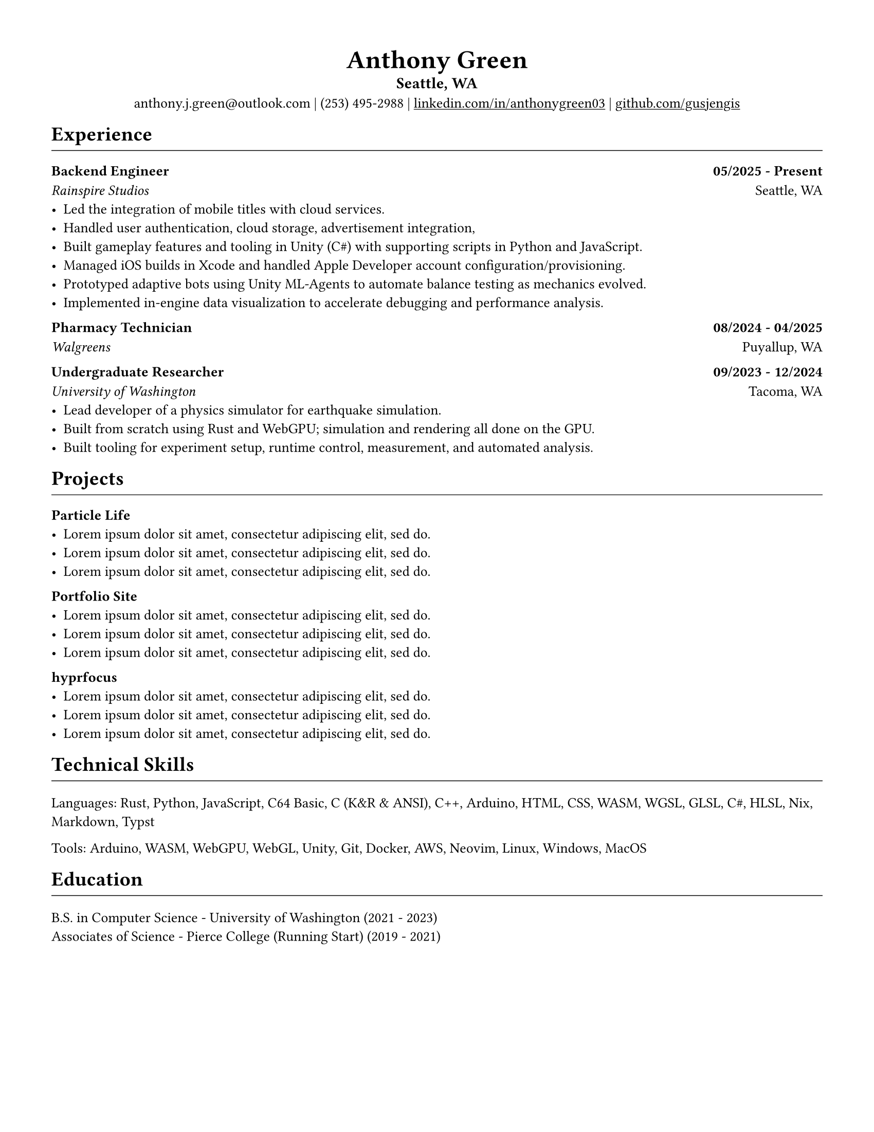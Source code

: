 // VARIABLES

#let professional = true
#let rules = true

#let dark = true

#if professional {
  dark = false
}

// STYLING

#let palette = if dark {(
  bg: rgb("#0f1115"),
  fg: rgb("#e6e6e6"),
  muted: rgb("#a3a3a3"),
  accent: rgb("#93c5fd"),
  heading: rgb("#ffffff"),
)} else {(
  bg: white,
  fg: black,
  muted: rgb("#444444"),
  accent: rgb("#2563eb"),
  heading: black,
)}

#set page(width: 8.5in, height: 11in, margin: 0.5in, fill: palette.bg)

#set text(
  size: 10pt,
  fill: palette.fg,
  // font: "Carlito",
  font: "Helvetica Neue LT Std",
)

#show heading.where(level: 1): set text(fill: palette.heading)
#show heading.where(level: 2): set text(fill: palette.heading)
#show heading.where(level: 3): set text(fill: palette.heading)

#show heading.where(level: 1): set block(above: 14pt, below: 7pt)
// #show heading.where(level: 2): set block(above: 11pt, below: 7pt)
#show heading.where(level: 3): set block(above: 11pt, below: 7pt)

#show link: set text(fill: palette.fg)
#show link: underline

#let rule() = if rules { block(spacing: 7pt)[ #line(length: 100%, stroke: (paint: palette.fg, thickness: 0.5pt)) ] }
// CONTENT
#align(center)[
    #text(18pt, weight: "bold", fill: palette.fg )[Anthony Green]\

    // #text(12pt, weight: "bold", fill: palette.fg )[Software Engineer]\
    #block(above: 7pt, below: 0pt)[#text(11pt, weight: "bold", fill: palette.fg, )[
        Seattle, WA
      ]\
    ]
    // #rule()
  
    #block(above: 7pt, below: 0pt)[#text(fill: palette.fg )[
      anthony.j.green\@outlook.com | (253) 495-2988 |
      // anthony.j.green\@outlook.com • (253) 495-2988 •
    ]
    #link("https://www.linkedin.com/in/anthonygreen03", "linkedin.com/in/anthonygreen03") |
    #link("https://www.github.com/gusjengis", "github.com/gusjengis")
  ]
]

= Experience
#rule()

=== Backend Engineer #h(1fr) 05/2025 - Present
_Rainspire Studios_ #h(1fr) Seattle, WA 
- Led the integration of mobile titles with cloud services. 
- Handled user authentication, cloud storage, advertisement integration,
- Built gameplay features and tooling in Unity (C\#) with supporting scripts in Python and JavaScript.
- Managed iOS builds in Xcode and handled Apple Developer account configuration/provisioning.
- Prototyped adaptive bots using Unity ML-Agents to automate balance testing as mechanics evolved.
- Implemented in-engine data visualization to accelerate debugging and performance analysis.

=== Pharmacy Technician #h(1fr) 08/2024 - 04/2025
_Walgreens_ #h(1fr) Puyallup, WA 

=== Undergraduate Researcher #h(1fr) 09/2023 - 12/2024
_University of Washington_ #h(1fr) Tacoma, WA 
- Lead developer of a physics simulator for earthquake simulation.
- Built from scratch using Rust and WebGPU; simulation and rendering all done on the GPU.
- Built tooling for experiment setup, runtime control, measurement, and automated analysis.
// - Achieved substantial speedups vs. PFC on scoped cases, reducing compute time by an estimated 40–60%.
// - Collaborated with faculty to align technical design with research objectives and validation needs.


= Projects
#rule()
=== Particle Life
- #lorem(10)
- #lorem(10)
- #lorem(10)
=== Portfolio Site
- #lorem(10)
- #lorem(10)
- #lorem(10)
=== hyprfocus
- #lorem(10)
- #lorem(10)
- #lorem(10)
= Technical Skills
#rule()
Languages: Rust, Python, JavaScript, C64 Basic, C (K&R & ANSI), C++, Arduino, HTML, CSS, WASM, WGSL, GLSL, C\#, HLSL, Nix, Markdown, Typst

Tools: Arduino, WASM, WebGPU, WebGL, Unity, Git, Docker, AWS, Neovim, Linux, Windows, MacOS

= Education
#rule()
B.S. in Computer Science - University of Washington (2021 - 2023)\
Associates of Science - Pierce College (Running Start) (2019 - 2021)
